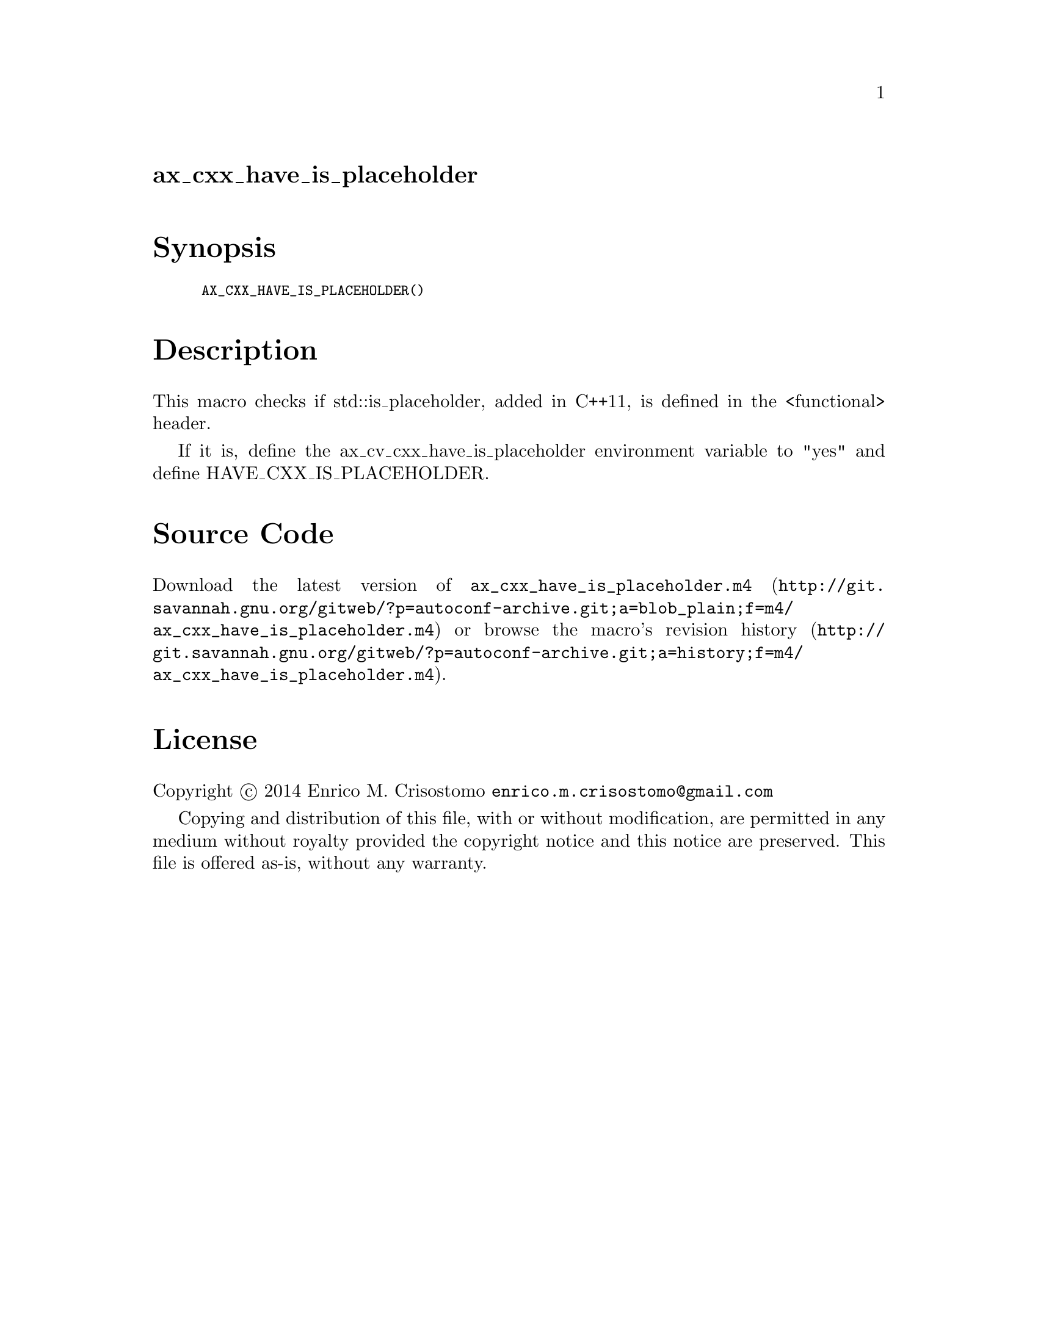 @node ax_cxx_have_is_placeholder
@unnumberedsec ax_cxx_have_is_placeholder

@majorheading Synopsis

@smallexample
AX_CXX_HAVE_IS_PLACEHOLDER()
@end smallexample

@majorheading Description

This macro checks if std::is_placeholder, added in C++11, is defined in
the <functional> header.

If it is, define the ax_cv_cxx_have_is_placeholder environment variable
to "yes" and define HAVE_CXX_IS_PLACEHOLDER.

@majorheading Source Code

Download the
@uref{http://git.savannah.gnu.org/gitweb/?p=autoconf-archive.git;a=blob_plain;f=m4/ax_cxx_have_is_placeholder.m4,latest
version of @file{ax_cxx_have_is_placeholder.m4}} or browse
@uref{http://git.savannah.gnu.org/gitweb/?p=autoconf-archive.git;a=history;f=m4/ax_cxx_have_is_placeholder.m4,the
macro's revision history}.

@majorheading License

@w{Copyright @copyright{} 2014 Enrico M. Crisostomo @email{enrico.m.crisostomo@@gmail.com}}

Copying and distribution of this file, with or without modification, are
permitted in any medium without royalty provided the copyright notice
and this notice are preserved.  This file is offered as-is, without any
warranty.
